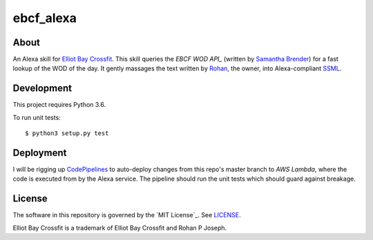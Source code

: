 ==========
ebcf_alexa
==========


About
=====

An Alexa skill for `Elliot Bay Crossfit`_. This skill queries the `EBCF WOD API_` (written by `Samantha Brender`_) for a fast lookup of the WOD of the day.
It gently massages the text written by `Rohan`_, the owner, into Alexa-compliant `SSML`_.


Development
===========

This project requires Python 3.6.

To run unit tests::

    $ python3 setup.py test

Deployment
==========

I will be rigging up `CodePipelines`_ to auto-deploy changes from this repo's master branch to `AWS Lambda`, where the
code is executed from by the Alexa service. The pipeline should run the unit tests which should guard against breakage.


License
=======

The software in this repository is governed by the `MIT License`_. See `LICENSE`_.

Elliot Bay Crossfit is a trademark of Elliot Bay Crossfit and Rohan P Joseph.


.. _`Elliot Bay Crossfit`: http://www.elliottbaycrossfit.com/
.. _`EBCF WOD API`: https://github.com/samb0303/ebcf
.. _`Samantha Brender`: https://github.com/samb0303
.. _`Rohan`: https://www.facebook.com/rohan.joseph.961
.. _`SSML`: https://developer.amazon.com/public/solutions/alexa/alexa-skills-kit/docs/speech-synthesis-markup-language-ssml-reference
.. _`CodePipelines`: https://aws.amazon.com/codepipeline/
.. _`AWS Lambda`: https://aws.amazon.com/lambda/
.. _`MIT Licesnse`: https://choosealicense.com/licenses/mit/
.. _`LICENSE`: https://github.com/dmotles/ebcf-alexa/blob/master/LICENSE
